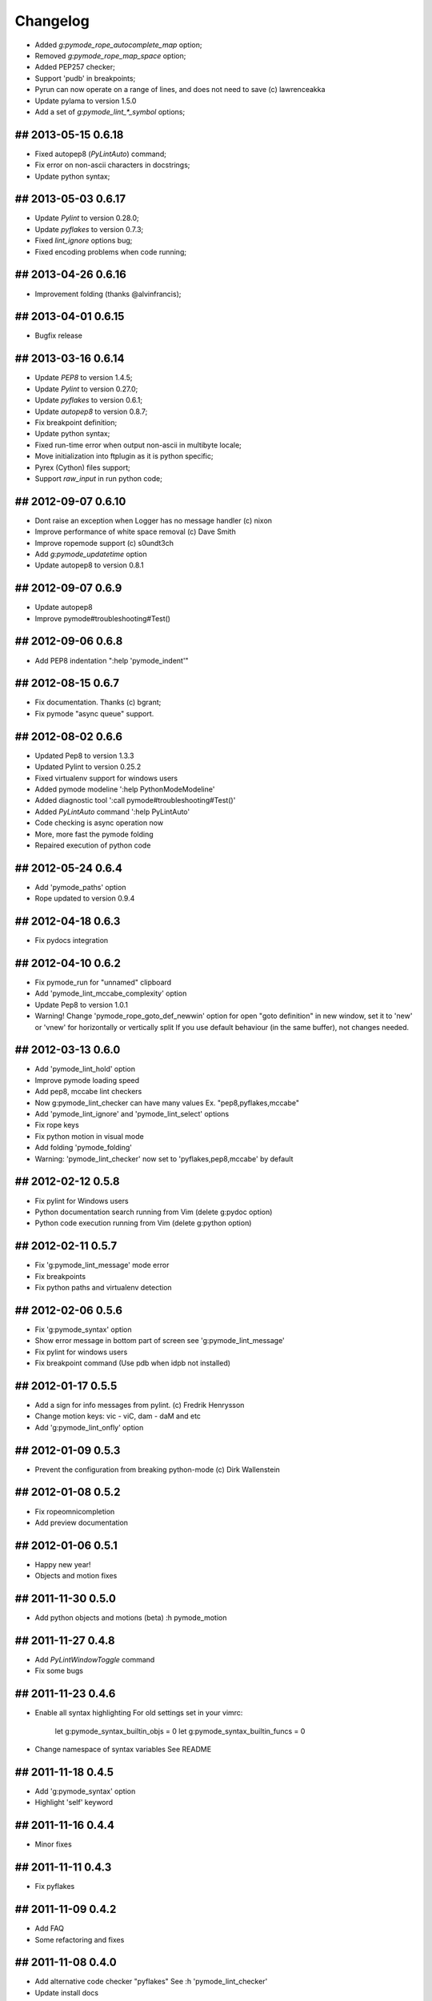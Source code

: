 Changelog
=========

* Added `g:pymode_rope_autocomplete_map` option;
* Removed `g:pymode_rope_map_space` option;
* Added PEP257 checker;
* Support 'pudb' in breakpoints;
* Pyrun can now operate on a range of lines, and does not need to save (c) lawrenceakka
* Update pylama to version 1.5.0
* Add a set of `g:pymode_lint_*_symbol` options;

## 2013-05-15 0.6.18
--------------------
* Fixed autopep8 (`PyLintAuto`) command;
* Fix error on non-ascii characters in docstrings;
* Update python syntax;

## 2013-05-03 0.6.17
--------------------
* Update `Pylint` to version 0.28.0;
* Update `pyflakes` to version 0.7.3;
* Fixed `lint_ignore` options bug;
* Fixed encoding problems when code running;

## 2013-04-26 0.6.16
--------------------
* Improvement folding (thanks @alvinfrancis);

## 2013-04-01 0.6.15
--------------------
* Bugfix release

## 2013-03-16 0.6.14
--------------------
* Update `PEP8` to version 1.4.5;
* Update `Pylint` to version 0.27.0;
* Update `pyflakes` to version 0.6.1;
* Update `autopep8` to version 0.8.7;
* Fix breakpoint definition;
* Update python syntax;
* Fixed run-time error when output non-ascii in multibyte locale;
* Move initialization into ftplugin as it is python specific;
* Pyrex (Cython) files support;
* Support `raw_input` in run python code;

## 2012-09-07 0.6.10
--------------------
* Dont raise an exception when Logger has no message handler (c) nixon
* Improve performance of white space removal (c) Dave Smith
* Improve ropemode support (c) s0undt3ch 
* Add `g:pymode_updatetime` option
* Update autopep8 to version 0.8.1

## 2012-09-07 0.6.9
-------------------
* Update autopep8
* Improve pymode#troubleshooting#Test()

## 2012-09-06 0.6.8
-------------------
* Add PEP8 indentation ":help 'pymode_indent'" 

## 2012-08-15 0.6.7
-------------------
* Fix documentation. Thanks (c) bgrant;
* Fix pymode "async queue" support.

## 2012-08-02 0.6.6
-------------------
* Updated Pep8 to version 1.3.3
* Updated Pylint to version 0.25.2
* Fixed virtualenv support for windows users
* Added pymode modeline ':help PythonModeModeline'
* Added diagnostic tool ':call pymode#troubleshooting#Test()'
* Added `PyLintAuto` command ':help PyLintAuto' 
* Code checking is async operation now
* More, more fast the pymode folding
* Repaired execution of python code

## 2012-05-24 0.6.4
-------------------
* Add 'pymode_paths' option
* Rope updated to version 0.9.4

## 2012-04-18 0.6.3
-------------------
* Fix pydocs integration

## 2012-04-10 0.6.2
-------------------
* Fix pymode_run for "unnamed" clipboard
* Add 'pymode_lint_mccabe_complexity' option
* Update Pep8 to version 1.0.1
* Warning! Change 'pymode_rope_goto_def_newwin' option
  for open "goto definition" in new window, set it to 'new' or 'vnew'
  for horizontally or vertically split
  If you use default behaviour (in the same buffer), not changes needed.

## 2012-03-13 0.6.0
-------------------
* Add 'pymode_lint_hold' option 
* Improve pymode loading speed
* Add pep8, mccabe lint checkers
* Now g:pymode_lint_checker can have many values
  Ex. "pep8,pyflakes,mccabe"
* Add 'pymode_lint_ignore' and 'pymode_lint_select' options 
* Fix rope keys
* Fix python motion in visual mode
* Add folding 'pymode_folding'
* Warning: 'pymode_lint_checker' now set to 'pyflakes,pep8,mccabe' by default

## 2012-02-12 0.5.8
-------------------
* Fix pylint for Windows users
* Python documentation search running from Vim (delete g:pydoc option)
* Python code execution running from Vim (delete g:python option)

## 2012-02-11 0.5.7
-------------------
* Fix 'g:pymode_lint_message' mode error
* Fix breakpoints
* Fix python paths and virtualenv detection

## 2012-02-06 0.5.6
-------------------
* Fix 'g:pymode_syntax' option
* Show error message in bottom part of screen
  see 'g:pymode_lint_message'
* Fix pylint for windows users
* Fix breakpoint command (Use pdb when idpb not installed)

## 2012-01-17 0.5.5
-------------------
* Add a sign for info messages from pylint.
  (c) Fredrik Henrysson
* Change motion keys: vic - viC, dam - daM and etc
* Add 'g:pymode_lint_onfly' option

## 2012-01-09 0.5.3
-------------------
* Prevent the configuration from breaking python-mode
  (c) Dirk Wallenstein

## 2012-01-08 0.5.2
-------------------
* Fix ropeomnicompletion
* Add preview documentation

## 2012-01-06 0.5.1
-------------------
* Happy new year!
* Objects and motion  fixes

## 2011-11-30 0.5.0
-------------------
* Add python objects and motions (beta)
  :h pymode_motion

## 2011-11-27 0.4.8
-------------------
* Add `PyLintWindowToggle` command
* Fix some bugs

## 2011-11-23 0.4.6
-------------------
* Enable all syntax highlighting
  For old settings set in your vimrc:
    let g:pymode_syntax_builtin_objs = 0
    let g:pymode_syntax_builtin_funcs = 0

* Change namespace of syntax variables
  See README

## 2011-11-18 0.4.5
-------------------
* Add 'g:pymode_syntax' option
* Highlight 'self' keyword

## 2011-11-16 0.4.4
-------------------
* Minor fixes

## 2011-11-11 0.4.3
-------------------
* Fix pyflakes

## 2011-11-09 0.4.2
-------------------
* Add FAQ
* Some refactoring and fixes

## 2011-11-08 0.4.0
-------------------
* Add alternative code checker "pyflakes"
  See :h 'pymode_lint_checker'
* Update install docs

## 2011-10-30 0.3.3
-------------------
* Fix RopeShowDoc

## 2011-10-28 0.3.2
-------------------
* Add 'g:pymode_options_*' stuff, for ability
  to disable default pymode options for python buffers

## 2011-10-27 0.3.1
-------------------
* Add 'g:pymode_rope_always_show_complete_menu' option
* Some pylint fixes

## 2011-10-25 0.3.0
-------------------
* Add g:pymode_lint_minheight and g:pymode_lint_maxheight
  options
* Fix PyLintToggle
* Fix Rope and PyLint libs loading

## 2011-10-21 0.2.12
--------------------
* Auto open cwindow with results
  on rope find operations

## 2011-10-20 0.2.11
--------------------
* Add 'pymode_lint_jump' option

## 2011-10-19 0.2.10
--------------------
* Minor fixes (virtualenv loading, buffer commands)

## 2011-10-18 0.2.6
-------------------
* Add <C-space> shortcut for macvim users.
* Add VIRTUALENV support

## 2011-10-17 0.2.4
-------------------
* Add current work path to sys.path
* Add 'g:pymode' option (disable/enable pylint and rope)
* Fix pylint copyright
* Hotfix rope autocomplete

## 2011-10-15 0.2.1
-------------------
* Change rope variables (ropevim_<name> -> pymode_rope_<name>)
* Add "pymode_rope_auto_project" option (default: 1)
* Update and fix docs
* 'pymode_rope_extended_complete' set by default
* Auto generate rope project and cache
* "<C-c>r a" for RopeAutoImport

## 2011-10-12 0.1.4
-------------------
* Add default pylint configuration

## 2011-10-12 0.1.3
-------------------
* Fix pylint and update docs

## 2011-10-11 0.1.2
-------------------
* First public release
